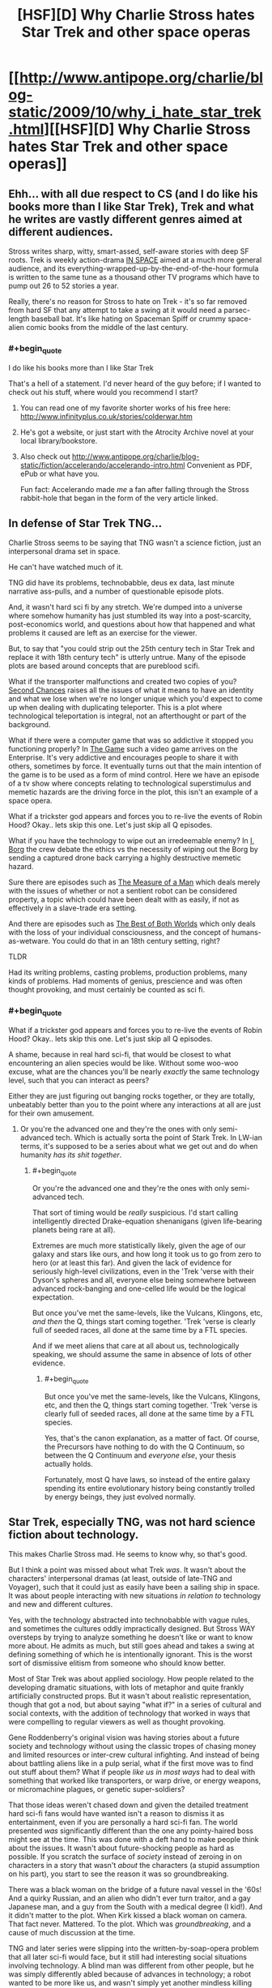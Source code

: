 #+TITLE: [HSF][D] Why Charlie Stross hates Star Trek and other space operas

* [[http://www.antipope.org/charlie/blog-static/2009/10/why_i_hate_star_trek.html][[HSF][D] Why Charlie Stross hates Star Trek and other space operas]]
:PROPERTIES:
:Score: 10
:DateUnix: 1409437957.0
:END:

** Ehh... with all due respect to CS (and I do like his books more than I like Star Trek), Trek and what he writes are vastly different genres aimed at different audiences.

Stross writes sharp, witty, smart-assed, self-aware stories with deep SF roots. Trek is weekly action-drama [[http://tvtropes.org/pmwiki/pmwiki.php/Main/RecycledINSPACE][IN SPACE]] aimed at a much more general audience, and its everything-wrapped-up-by-the-end-of-the-hour formula is written to the same tune as a thousand other TV programs which have to pump out 26 to 52 stories a year.

Really, there's no reason for Stross to hate on Trek - it's so far removed from hard SF that any attempt to take a swing at it would need a parsec-length baseball bat. It's like hating on Spaceman Spiff or crummy space-alien comic books from the middle of the last century.
:PROPERTIES:
:Author: Geminii27
:Score: 11
:DateUnix: 1409459196.0
:END:

*** #+begin_quote
  I do like his books more than I like Star Trek
#+end_quote

That's a hell of a statement. I'd never heard of the guy before; if I wanted to check out his stuff, where would you recommend I start?
:PROPERTIES:
:Author: ItsaMe_Rapio
:Score: 1
:DateUnix: 1409503947.0
:END:

**** You can read one of my favorite shorter works of his free here: [[http://www.infinityplus.co.uk/stories/colderwar.htm]]
:PROPERTIES:
:Author: dysfunctionz
:Score: 5
:DateUnix: 1409506399.0
:END:


**** He's got a website, or just start with the Atrocity Archive novel at your local library/bookstore.
:PROPERTIES:
:Author: Geminii27
:Score: 3
:DateUnix: 1409527500.0
:END:


**** Also check out [[http://www.antipope.org/charlie/blog-static/fiction/accelerando/accelerando-intro.html]] Convenient as PDF, ePub or what have you.

Fun fact: Accelerando made /me/ a fan after falling through the Stross rabbit-hole that began in the form of the very article linked.
:PROPERTIES:
:Author: benthor
:Score: 2
:DateUnix: 1409590299.0
:END:


** In defense of Star Trek TNG...

Charlie Stross seems to be saying that TNG wasn't a science fiction, just an interpersonal drama set in space.

He can't have watched much of it.

TNG did have its problems, technobabble, deus ex data, last minute narrative ass-pulls, and a number of questionable episode plots.

And, it wasn't hard sci fi by any stretch. We're dumped into a universe where somehow humanity has just stumbled its way into a post-scarcity, post-economics world, and questions about how that happened and what problems it caused are left as an exercise for the viewer.

But, to say that "you could strip out the 25th century tech in Star Trek and replace it with 18th century tech" is utterly untrue. Many of the episode plots are based around concepts that are pureblood scifi.

What if the transporter malfunctions and created two copies of you? [[https://en.wikipedia.org/wiki/Second_Chances_%28Star_Trek:_The_Next_Generation%29][Second Chances]] raises all the issues of what it means to have an identity and what we lose when we're no longer unique which you'd expect to come up when dealing with duplicating teleporter. This is a plot where technological teleportation is integral, not an afterthought or part of the background.

What if there were a computer game that was so addictive it stopped you functioning properly? In [[https://en.wikipedia.org/wiki/The_Game_%28Star_Trek:_The_Next_Generation%29][The Game]] such a video game arrives on the Enterprise. It's very addictive and encourages people to share it with others, sometimes by force. It eventually turns out that the main intention of the game is to be used as a form of mind control. Here we have an episode of a tv show where concepts relating to technological superstimulus and memetic hazards are the driving force in the plot, this isn't an example of a space opera.

What if a trickster god appears and forces you to re-live the events of Robin Hood? Okay.. lets skip this one. Let's just skip all Q episodes.

What if you have the technology to wipe out an irredeemable enemy? In [[https://en.wikipedia.org/wiki/I,_Borg][I, Borg]] the crew debate the ethics vs the necessity of wiping out the Borg by sending a captured drone back carrying a highly destructive memetic hazard.

Sure there are episodes such as [[https://en.wikipedia.org/wiki/The_Measure_of_a_Man_%28Star_Trek:_The_Next_Generation%29][The Measure of a Man]] which deals merely with the issues of whether or not a sentient robot can be considered property, a topic which could have been dealt with as easily, if not as effectively in a slave-trade era setting.

And there are episodes such as [[https://en.wikipedia.org/wiki/The_Best_of_Both_Worlds_%28Star_Trek:_The_Next_Generation%29][The Best of Both Worlds]] which only deals with the loss of your individual consciousness, and the concept of humans-as-wetware. You could do that in an 18th century setting, right?

TLDR

Had its writing problems, casting problems, production problems, many kinds of problems. Had moments of genius, prescience and was often thought provoking, and must certainly be counted as sci fi.
:PROPERTIES:
:Author: comport
:Score: 7
:DateUnix: 1409484996.0
:END:

*** #+begin_quote
  What if a trickster god appears and forces you to re-live the events of Robin Hood? Okay.. lets skip this one. Let's just skip all Q episodes.
#+end_quote

A shame, because in real hard sci-fi, that would be closest to what encountering an alien species would be like. Without some woo-woo excuse, what are the chances you'll be nearly /exactly/ the same technology level, such that you can interact as peers?

Either they are just figuring out banging rocks together, or they are totally, unbeatably better than you to the point where any interactions at all are just for their own amusement.
:PROPERTIES:
:Author: TimeLoopedPowerGamer
:Score: 2
:DateUnix: 1409488506.0
:END:

**** Or you're the advanced one and they're the ones with only semi-advanced tech. Which is actually sorta the point of Stark Trek. In LW-ian terms, it's supposed to be a series about what we get out and do when humanity /has its shit together/.
:PROPERTIES:
:Score: 2
:DateUnix: 1409546216.0
:END:

***** #+begin_quote
  Or you're the advanced one and they're the ones with only semi-advanced tech.
#+end_quote

That sort of timing would be /really/ suspicious. I'd start calling intelligently directed Drake-equation shenanigans (given life-bearing planets being rare at all).

Extremes are much more statistically likely, given the age of our galaxy and stars like ours, and how long it took us to go from zero to hero (or at least this far). And given the lack of evidence for seriously high-level civilizations, even in the 'Trek 'verse with their Dyson's spheres and all, everyone else being somewhere between advanced rock-banging and one-celled life would be the logical expectation.

But once you've met the same-levels, like the Vulcans, Klingons, etc, /and then/ the Q, things start coming together. 'Trek 'verse is clearly full of seeded races, all done at the same time by a FTL species.

And if we meet aliens that care at all about us, technologically speaking, we should assume the same in absence of lots of other evidence.
:PROPERTIES:
:Author: TimeLoopedPowerGamer
:Score: 2
:DateUnix: 1409549988.0
:END:

****** #+begin_quote
  But once you've met the same-levels, like the Vulcans, Klingons, etc, and then the Q, things start coming together. 'Trek 'verse is clearly full of seeded races, all done at the same time by a FTL species.
#+end_quote

Yes, that's the canon explanation, as a matter of fact. Of course, the Precursors have nothing to do with the Q Continuum, so between the Q Continuum and /everyone else/, your thesis actually holds.

Fortunately, most Q have laws, so instead of the entire galaxy spending its entire evolutionary history being constantly trolled by energy beings, they just evolved normally.
:PROPERTIES:
:Score: 2
:DateUnix: 1409551338.0
:END:


** Star Trek, especially TNG, was not hard science fiction about technology.

This makes Charlie Stross mad. He seems to know why, so that's good.

But I think a point was missed about what Trek /was/. It wasn't about the characters' interpersonal dramas (at least, outside of late-TNG and Voyager), such that it could just as easily have been a sailing ship in space. It was about people interacting with new situations /in relation to/ technology and new and different cultures.

Yes, with the technology abstracted into technobabble with vague rules, and sometimes the cultures oddly impractically designed. But Stross WAY oversteps by trying to analyze something he doesn't like or want to know more about. He admits as much, but still goes ahead and takes a swing at defining something of which he is intentionally ignorant. This is the worst sort of dismissive elitism from someone who should know better.

Most of Star Trek was about applied sociology. How people related to the developing dramatic situations, with lots of metaphor and quite frankly artificially constructed props. But it wasn't about realistic representation, though that got a nod, but about saying "what if?" in a series of cultural and social contexts, with the addition of technology that worked in ways that were compelling to regular viewers as well as thought provoking.

Gene Roddenberry's original vision was having stories about a future society and technology without using the classic tropes of chasing money and limited resources or inter-crew cultural infighting. And instead of being about battling aliens like in a pulp serial, what if the first move was to find out stuff about them? What if people /like us in most ways/ had to deal with something that worked like transporters, or warp drive, or energy weapons, or micromachine plagues, or genetic super-soldiers?

That those ideas weren't chased down and given the detailed treatment hard sci-fi fans would have wanted isn't a reason to dismiss it as entertainment, even if you are personally a hard sci-fi fan. The world presented /was/ significantly different than the one any pointy-haired boss might see at the time. This was done with a deft hand to make people think about the issues. It wasn't about future-shocking people as hard as possible. If you scratch the surface of /society/ instead of zeroing in on characters in a story that wasn't /about/ the characters (a stupid assumption on his part), you start to see the reason it was so groundbreaking.

There was a black woman on the bridge of a future naval vessel in the '60s! And a quirky Russian, and an alien who didn't ever turn traitor, and a gay Japanese man, and a guy from the South with a medical degree (I kid!). And it didn't matter to the plot. When Kirk kissed a black woman on camera. That fact never. Mattered. To the plot. Which was /groundbreaking/, and a cause of much discussion at the time.

TNG and later series were slipping into the written-by-soap-opera problem that all later sci-fi would face, but it still had interesting social situations involving technology. A blind man was different from other people, but he was simply differently abled because of advances in technology; a robot wanted to be more like us, and wasn't simply yet another mindless killing machine; and a women could serve in a combat role on a starship, and in ground combat with lasers, and even die in the line of duty to strange aliens without everyone involved instantly exploding somehow. And the A plots still weren't about those things.

But because no one decided that they should use alien medical tech to do better implants and replacement limbs after the Federation meeting the Borg, it is for stupid idiots who are dumb. Holodecks might have changed the way people looked at VR across the entire world, but they don't make scientific sense so they don't matter I guess. No one is a max-level futurist (and I am one!) or an alien beyond human keen, so it doesn't matter. Sigh.

He also needs to step off on Babylon Five, because he doesn't know what the fuck he's talking about there either. Is it truly the hardest of /hard/ sci-fi? No. Is it space opera? Uh, /no/.

But the Battlestar Galactica remake? Yeah, Hornblower in space. Fuck that piece of shit pretending to be sci-fi. Most disappointing bait-and-switch ever after that mini-series showed such promise. And I've been having to hear about it from my "loves Big Bag Theory, too" level fake-nerd friends for a solid *decade*. GRRRRAH.
:PROPERTIES:
:Author: TimeLoopedPowerGamer
:Score: 8
:DateUnix: 1409474577.0
:END:


** This is a good critique of Star Trek, and indeed hits straight to the heart of what I dislike about it. But with that said, I do think that Star Trek is more science fictional than Stross gives it credit for, even if it only delves into actual science fiction a few times per season. You wouldn't have a story about finding a teleporter clone in a high seas adventure, for example.

Unfortunately, Star Trek doesn't have a particularly well thought out world, and most of the time the tech is just window-dressing that has no impact on the plot, which sucks. So yes, I agree, though I imagine that I've watched a lot more Star Trek than Stross has, and they do occasionally take an episode break out of the space opera.
:PROPERTIES:
:Author: alexanderwales
:Score: 3
:DateUnix: 1409461745.0
:END:


** Ok, then: what /does/ Charles Stross like? If it's not Eldritch and also doesn't contain Singularity, he doesn't like it?

Except, oh wait, he also wrote a whole blog post calling all that Singularity stuff worn-out and explicitly saying it's utterly unrealistic.

So does he maybe want to stop kvetching?
:PROPERTIES:
:Score: -2
:DateUnix: 1409548170.0
:END:
